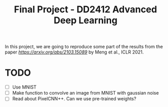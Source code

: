 #+TITLE: Final Project - DD2412 Advanced Deep Learning

In this project, we are going to reproduce some part of the results from the paper [[Improved Autoregressive Modeling with Distribution Smoothing][https://arxiv.org/abs/2103.15089]] by Meng et al., ICLR 2021.
 
* TODO
- [ ] Use MNIST
- [ ] Make function to convolve an image from MNIST with gaussian noise
- [ ] Read about PixelCNN++. Can we use pre-trained weights?
